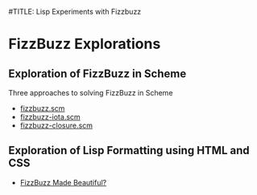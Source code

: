 #TITLE: Lisp Experiments with Fizzbuzz

* FizzBuzz Explorations

** Exploration of FizzBuzz in Scheme

Three approaches to solving FizzBuzz in Scheme
- [[file:fizzbuzz.scm][fizzbuzz.scm]]
- [[file:fizzbuzz-iota.scm][fizzbuzz-iota.scm]]
- [[file:fizzbuzz-closure.scm][fizzbuzz-closure.scm]]

** Exploration of Lisp Formatting using HTML and CSS

- [[https://gregdavidson.github.io/on-lisp/][FizzBuzz Made Beautiful?]]
